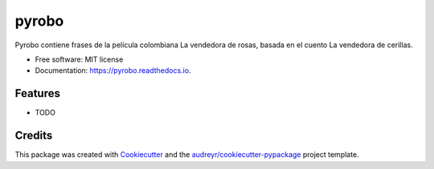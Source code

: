 ======
pyrobo
======


.. image:: https://img.shields.io/pypi/v/pyrobo.svg
        :target: https://pypi.python.org/pypi/pyrobo

.. image:: https://img.shields.io/travis/nicoguaro/pyrobo.svg
        :target: https://travis-ci.org/nicoguaro/pyrobo

.. image:: https://readthedocs.org/projects/pyrobo/badge/?version=latest
        :target: https://pyrobo.readthedocs.io/en/latest/?badge=latest
        :alt: Documentation Status




Pyrobo contiene frases de la película colombiana La vendedora de rosas, basada en el cuento La vendedora de cerillas.


* Free software: MIT license
* Documentation: https://pyrobo.readthedocs.io.


Features
--------

* TODO

Credits
-------

This package was created with Cookiecutter_ and the `audreyr/cookiecutter-pypackage`_ project template.

.. _Cookiecutter: https://github.com/audreyr/cookiecutter
.. _`audreyr/cookiecutter-pypackage`: https://github.com/audreyr/cookiecutter-pypackage

